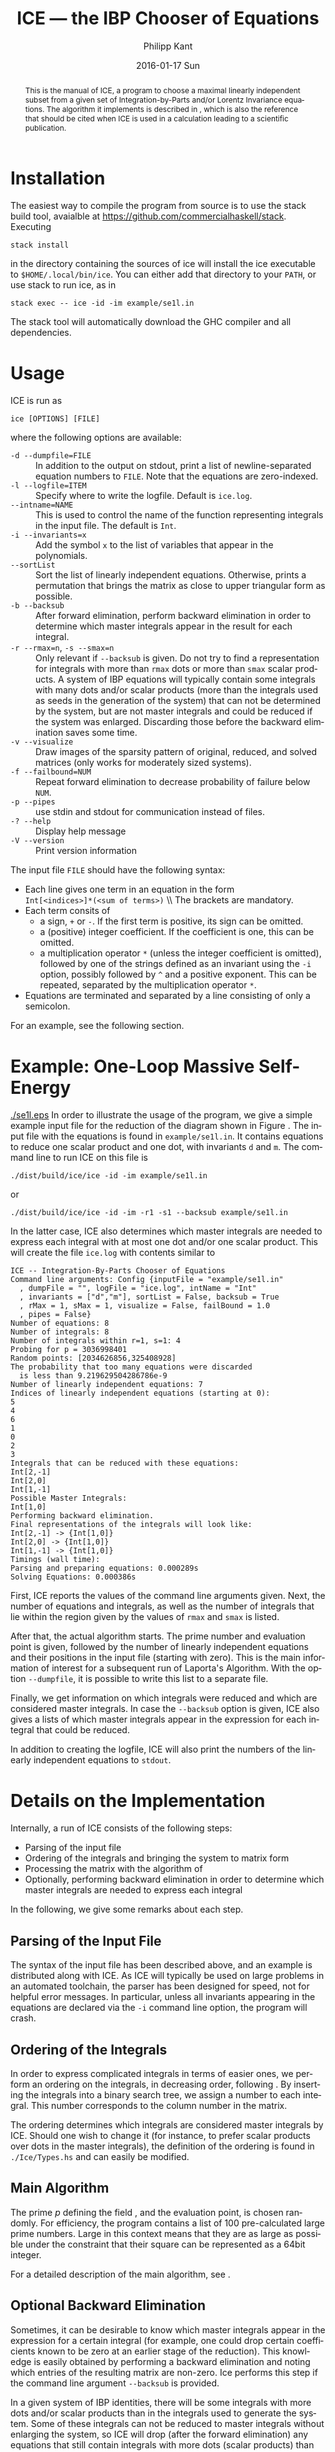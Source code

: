 #+TITLE:     ICE --- the IBP Chooser of Equations
#+AUTHOR:    Philipp Kant
#+EMAIL:     philipp.kant7@gmail.com
#+DATE:      2016-01-17 Sun
#+DESCRIPTION:
#+KEYWORDS:
#+LANGUAGE:  en
#+OPTIONS:   H:3 num:t toc:nil \n:nil @:t ::t |:t ^:t -:t f:t *:t <:t
#+OPTIONS:   TeX:t LaTeX:t skip:nil d:nil todo:t pri:nil tags:not-in-toc
#+INFOJS_OPT: view:nil toc:nil ltoc:t mouse:underline buttons:0 path:http://orgmode.org/org-info.js
#+EXPORT_SELECT_TAGS: export
#+EXPORT_EXCLUDE_TAGS: noexport
#+LINK_UP:   
#+LINK_HOME: 
#+XSLT:
#+LATEX_HEADER: \usepackage{amsmath}
#+LATEX_HEADER: \usepackage{libertine}
#+LATEX_HEADER: \newcommand{\Fp}{\ensuremath{\mathbb{F}_p}}

#+BEGIN_abstract
This is the manual of ICE, a program to choose a maximal linearly
independent subset from a given set of Integration-by-Parts and/or
Lorentz Invariance equations.  The algorithm it implements is
described in\nbsp\cite{ice}, which is also the reference that should
be cited when ICE is used in a calculation leading to a scientific
publication.
#+END_abstract

* Installation
The easiest way to compile the program from source is to use the stack
build tool, avaialble at https://github.com/commercialhaskell/stack.
Executing
#+BEGIN_SRC shell
stack install
#+END_SRC
in the directory containing the sources of ice will install the ice
executable to =$HOME/.local/bin/ice=.  You can either add that
directory to your =PATH=, or use stack to run ice, as in
#+BEGIN_SRC shell
stack exec -- ice -id -im example/se1l.in
#+END_SRC
The stack tool will automatically download the GHC compiler and all
dependencies.

* Usage
ICE is run as
#+BEGIN_SRC shell
ice [OPTIONS] [FILE]
#+END_SRC
where the following options are available:
- =-d --dumpfile=FILE= :: In addition to the output on stdout, print
     a list of newline-separated equation numbers to =FILE=.  Note
     that the equations are zero-indexed.
- =-l --logfile=ITEM= :: Specify where to write the logfile.  Default is =ice.log=.
- =--intname=NAME= :: This is used to control the name of the
     function representing integrals in the input file.  The default
     is =Int=.
- =-i --invariants=x= :: Add the symbol =x= to the list of variables
     that appear in the polynomials.
- =--sortList= :: Sort the list of linearly independent equations.
     Otherwise, prints a permutation that brings the matrix as close
     to upper triangular form as possible. 
- =-b --backsub= :: After forward elimination, perform backward
     elimination in order to determine which master
     integrals appear in the result for each integral.
- =-r --rmax=n=, =-s --smax=n= :: Only relevant if =--backsub= is
     given.  Do not try to find a representation for integrals with
     more than =rmax= dots or more than =smax= scalar products.  A
     system of IBP equations will typically contain some integrals
     with many dots and/or scalar products (more than the integrals
     used as seeds in the generation of the system) that can not be
     determined by the system, but are not master integrals and could
     be reduced if the system was enlarged.  Discarding those before
     the backward elimination saves some time.
- =-v --visualize= :: Draw images of the sparsity pattern of original,
     reduced, and solved matrices (only works for moderately sized systems).
- =-f --failbound=NUM= :: Repeat forward elimination to decrease
     probability of failure below =NUM=.
- =-p --pipes= :: use stdin and stdout for communication instead of
     files.
- =-? --help= :: Display help message
- =-V --version= :: Print version information
The input file =FILE= should have the following syntax:
- Each line gives one term in an equation in the form 
  \\
  =Int[<indices>]*(<sum of terms>)=
  \\ The brackets are mandatory.
- Each term consits of
  - a sign, =+= or =-=.  If the first term is positive, its sign can
    be omitted.
  - a (positive) integer coefficient.  If the coefficient is one, this can be omitted.
  - a multiplication operator =*= (unless the integer coefficient is
    omitted), followed by one of the strings defined as an invariant
    using the =-i= option, possibly followed by =^= and a positive
    exponent.  This can be repeated, separated by the multiplication
    operator =*=.
- Equations are terminated and separated by a line consisting of only
  a semicolon.
For an example, see the following section.
* Example: One-Loop Massive Self-Energy

#+CAPTION: One-Loop massive self-energy
#+ATTR_LaTeX: width=0.25\textwidth
#+LABEL: fig:se1l
[[./se1l.eps]] 
In order to illustrate the usage of the program, we give a
simple example input file for the reduction of the diagram shown
in Figure\nbsp\ref{fig:se1l}.  The input file with the equations is found in
=example/se1l.in=.  It contains equations to reduce one scalar product
and one dot, with invariants =d= and =m=.  The command line to run ICE
on this file is
#+BEGIN_SRC shell
./dist/build/ice/ice -id -im example/se1l.in
#+END_SRC
or
#+BEGIN_SRC shell
./dist/build/ice/ice -id -im -r1 -s1 --backsub example/se1l.in
#+END_SRC
In the latter case, ICE also determines which master integrals are
needed to express each integral with at most one dot and/or one
scalar product.
This will create the file =ice.log= with contents similar to
#+BEGIN_SRC shell
ICE -- Integration-By-Parts Chooser of Equations
Command line arguments: Config {inputFile = "example/se1l.in"
  , dumpFile = "", logFile = "ice.log", intName = "Int"
  , invariants = ["d","m"], sortList = False, backsub = True
  , rMax = 1, sMax = 1, visualize = False, failBound = 1.0
  , pipes = False}
Number of equations: 8
Number of integrals: 8
Number of integrals within r=1, s=1: 4
Probing for p = 3036998401
Random points: [2034626856,325408928]
The probability that too many equations were discarded 
  is less than 9.219629504286786e-9
Number of linearly independent equations: 7
Indices of linearly independent equations (starting at 0):
5
4
6
1
0
2
3
Integrals that can be reduced with these equations:
Int[2,-1]
Int[2,0]
Int[1,-1]
Possible Master Integrals:
Int[1,0]
Performing backward elimination.
Final representations of the integrals will look like:
Int[2,-1] -> {Int[1,0]}
Int[2,0] -> {Int[1,0]}
Int[1,-1] -> {Int[1,0]}
Timings (wall time):
Parsing and preparing equations: 0.000289s
Solving Equations: 0.000386s
#+END_SRC
First, ICE reports the values of the command line arguments given.
Next, the number of equations and integrals, as well as the number of
integrals that lie within the region given by the values of =rmax=
and =smax= is listed.  

After that, the actual algorithm starts.  The prime number and
evaluation point is given, followed by the number of linearly
independent equations and their positions in the input file (starting
with zero).  This is the main information of interest for a
subsequent run of Laporta's Algorithm.  With the option =--dumpfile=,
it is possible to write this list to a separate file.

Finally, we get information on which integrals were reduced and which
are considered master integrals.  In case the =--backsub= option is
given, ICE also gives a lists of which master integrals appear in the
expression for each integral that could be reduced.

In addition to creating the logfile, ICE will also print the numbers
of the linearly independent equations to =stdout=.

* Details on the Implementation
Internally, a run of ICE consists of the following steps:
- Parsing of the input file
- Ordering of the integrals and bringing the system to matrix form
- Processing the matrix with the algorithm of\nbsp\cite{ice}
- Optionally, performing backward elimination in order to determine
  which master integrals are needed to express each integral
In the following, we give some remarks about each step.

** Parsing of the Input File
The syntax of the input file has been described above, and an example
is distributed along with ICE.  As ICE will typically be used on large
problems in an automated toolchain, the parser has been designed for
speed, not for helpful error messages.  In particular, unless all
invariants appearing in the equations are declared via the =-i=
command line option, the program will crash.
** Ordering of the Integrals
In order to express complicated integrals in terms of easier ones, we
perform an ordering on the integrals, in decreasing order,
following\nbsp\cite{Laporta:2001dd}.  By inserting the integrals into
a binary search tree, we assign a number to each integral.  This
number corresponds to the column number in the matrix.

The ordering determines which integrals are considered master
integrals by ICE.  Should one wish to change it (for instance, to
prefer scalar products over dots in the master integrals), the
definition of the ordering is found in =./Ice/Types.hs= and can easily
be modified.
** Main Algorithm
The prime \(p\) defining the field \Fp, and the evaluation point, is
chosen randomly.  For efficiency, the program contains a list of 100
pre-calculated large prime numbers.  Large in this context means that
they are as large as possible under the constraint that their square
can be represented as a 64bit integer.

For a detailed description of the main algorithm, see\nbsp\cite{ice}.
** Optional Backward Elimination
Sometimes, it can be desirable to know which master integrals appear
in the expression for a certain integral (for example, one could drop
certain coefficients known to be zero at an earlier stage of the
reduction).  This knowledge is easily obtained by performing a
backward elimination and noting which entries of the resulting matrix
are non-zero.  Ice performs this step if the command line argument
=--backsub= is provided.

In a given system of IBP identities, there will be some integrals with
more dots and/or scalar products than in the integrals used to
generate the system.  Some of these integrals can not be reduced to
master integrals without enlarging the system, so ICE will drop
(after the forward elimination) any equations that still contain
integrals with more dots (scalar products) than allowed by the option
=--rmax= (=--smax=).
\bibliographystyle{hunsrtslac}
\bibliography{ice-manual}{}

# ** Two-Loop Massive Self-Energy
# #+CAPTION: Two-Loop massive self-energy
# #+ATTR_LaTeX: width=0.25\textwidth
# #+LABEL: fig:se2l
# [[./se2l.eps]]

# The next example is a two-loop self-energy as shown
# in\nbsp\ref{fig:se2l}.  
